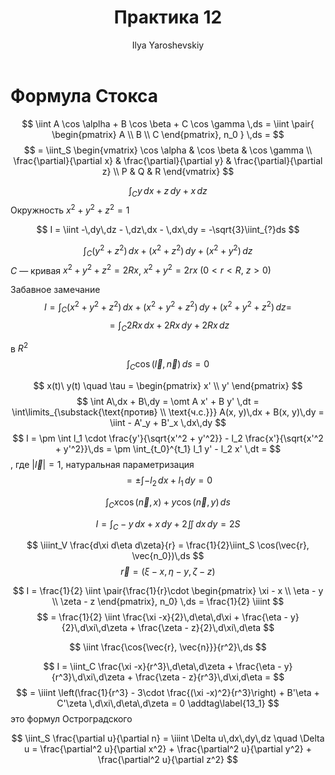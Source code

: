 #+LATEX_CLASS: general
#+TITLE: Практика 12
#+AUTHOR: Ilya Yaroshevskiy

* Формула Стокса
\[ \iint A \cos \alplha + B \cos \beta + C \cos \gamma \,ds = \iint \pair{ \begin{pmatrix}
  A \\ B \\ C
\end{pmatrix}, n_0 } \,ds = \]
\[ = \iint_S \begin{vmatrix}
  \cos \alpha & \cos \beta & \cos \gamma \\
  \frac{\partial}{\partial x} & \frac{\partial}{\partial y} & \frac{\partial}{\partial z} \\
  P & Q & R
\end{vmatrix} \]

#+begin_task org
\[ \int_C y\,dx + z\,dy + x\,dz \]
Окружность \(x^2 + y^2 + z^2 = 1\)
#+end_task
#+begin_solution org
\[ I = \iint -\,dy\,dz - \,dz\,dx - \,dx\,dy = -\sqrt{3}\iint_{?}ds \]
#+end_solution
#+ATTR_LATEX: :options [4372]
#+begin_task org
\[ \int_C (y^2 + z^2)\,dx + (x^2 + z^2)\,dy + (x^2 + y^2)\,dz \]
\(C\) --- кривая \(x^2 + y^2 + z^2 = 2Rx\), \(x^2 + y^2 = 2rx\ (0 < r < R,\ z > 0)\)
#+end_task
#+begin_solution org
Забавное замечание
\[ I = \int_C (x^2 + y^2 + z^2)\,dx + (x^2 + y^2 + z^2)\,dy + (x^2 + y^2 + z^2)\,dz = \]
\[ = \int_C 2Rx \,dx + 2Rx\,dy + 2Rx\,dz \]
#+end_solution
#+ATTR_LATEX: :options [4323]
#+begin_task org
в \(R^2\)
\[ \int_C \cos(\vec{l}, \vec{n})\,ds = 0 \]
#+end_task
#+begin_solution org
\color{blue}
\[ x(t)\ y(t) \quad \tau = \begin{pmatrix} x' \\ y' \end{pmatrix} \]
\[ \int A\,dx + B\,dy = \omt A x' + B y' \,dt = \int\limits_{\substack{\text{против} \\ \text{ч.с.}}} A(x, y)\,dx + B(x, y)\,dy = \iint - A'_y + B'_x \,dx\,dy \]
\color{black}
\[ I = \pm \int l_1 \cdot \frac{y'}{\sqrt{x'^2 + y'^2}} - l_2 \frac{x'}{\sqrt{x'^2 + y'^2}}\,ds = \pm \int_{t_0}^{t_1} l_1 y' - l_2 x' \,dt =  \]
, где \(|\vec{l}| = 1\), \color{blue}натуральная параметризация\color{black}
\[ = \pm \int -l_2 \,dx + l_1\,dy = 0 \]
#+end_solution
#+ATTR_LATEX: :options [4324]
#+begin_task org
\[ \int_C x \cos(\vec{n}, x) + y \cos(\vec{n}, y)\,ds \]
#+end_task
#+begin_solution org
\[ I = \int_C - y\,dx + x\,dy + 2 \iint \,dx\,dy = 2 S \]
#+end_solution
#+ATTR_LATEX: :options [4391]
#+begin_task org
\[ \iiint_V \frac{d\xi d\eta d\zeta}{r} = \frac{1}{2}\iint_S \cos(\vec{r}, \vec{n_0})\,ds \]
\[ \vec{r} = (\xi - x, \eta - y, \zeta - z) \]
#+end_task
#+begin_solution org
\[ I = \frac{1}{2} \iint \pair{\frac{1}{r}\cdot \begin{pmatrix} \xi - x \\ \eta - y \\ \zeta - z \end{pmatrix}, n_0} \,ds = \frac{1}{2} \iiint \]
\[ = \frac{1}{2} \iint \frac{\xi -x}{2}\,d\eta\,d\xi + \frac{\eta - y}{2}\,d\xi\,d\zeta + \frac{\zeta - z}{2}\,d\xi\,d\eta \]

#+end_solution
#+ATTR_LATEX: :options [4392]
#+begin_task org
\[ \iint \frac{\cos{\vec{r}, \vec{n}}}{r^2}\,ds \]
#+end_task
#+begin_solution org
\[ I = \iint_C \frac{\xi -x}{r^3}\,d\eta\,d\zeta + \frac{\eta - y}{r^3}\,d\xi\,d\zeta + \frac{\zeta - z}{r^3}\,d\xi,d\eta =  \]
\[ = \iiint \left(\frac{1}{r^3} - 3\cdot \frac{(\xi -x)^2}{r^3}\right) + B'\eta + C'\zeta \,d\xi\,d\eta\,d\zeta = 0 \addtag\label{13_1} \]
\ref{13_1} это формул Остроградского
#+end_solution

#+ATTR_LATEX: :options [4393]
#+begin_task org
\[ \iint_S \frac{\partial u}{\partial n} = \iiint \Delta u\,dx\,dy\,dz \quad \Delta u = \frac{\partial^2 u}{\partial x^2} + \frac{\partial^2 u}{\partial y^2} + \frac{\partial^2 u}{\partial z^2} \]

#+end_task
